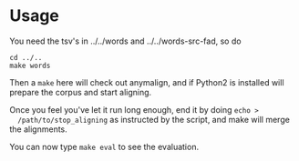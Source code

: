 * Usage
  You need the tsv's in ../../words and ../../words-src-fad, so do
  : cd ../..
  : make words

  Then a =make= here will check out anymalign, and if Python2 is
  installed will prepare the corpus and start aligning.

  Once you feel you've let it run long enough, end it by doing =echo >
  /path/to/stop_aligning= as instructed by the script, and make will
  merge the alignments.

  You can now type =make eval= to see the evaluation.
